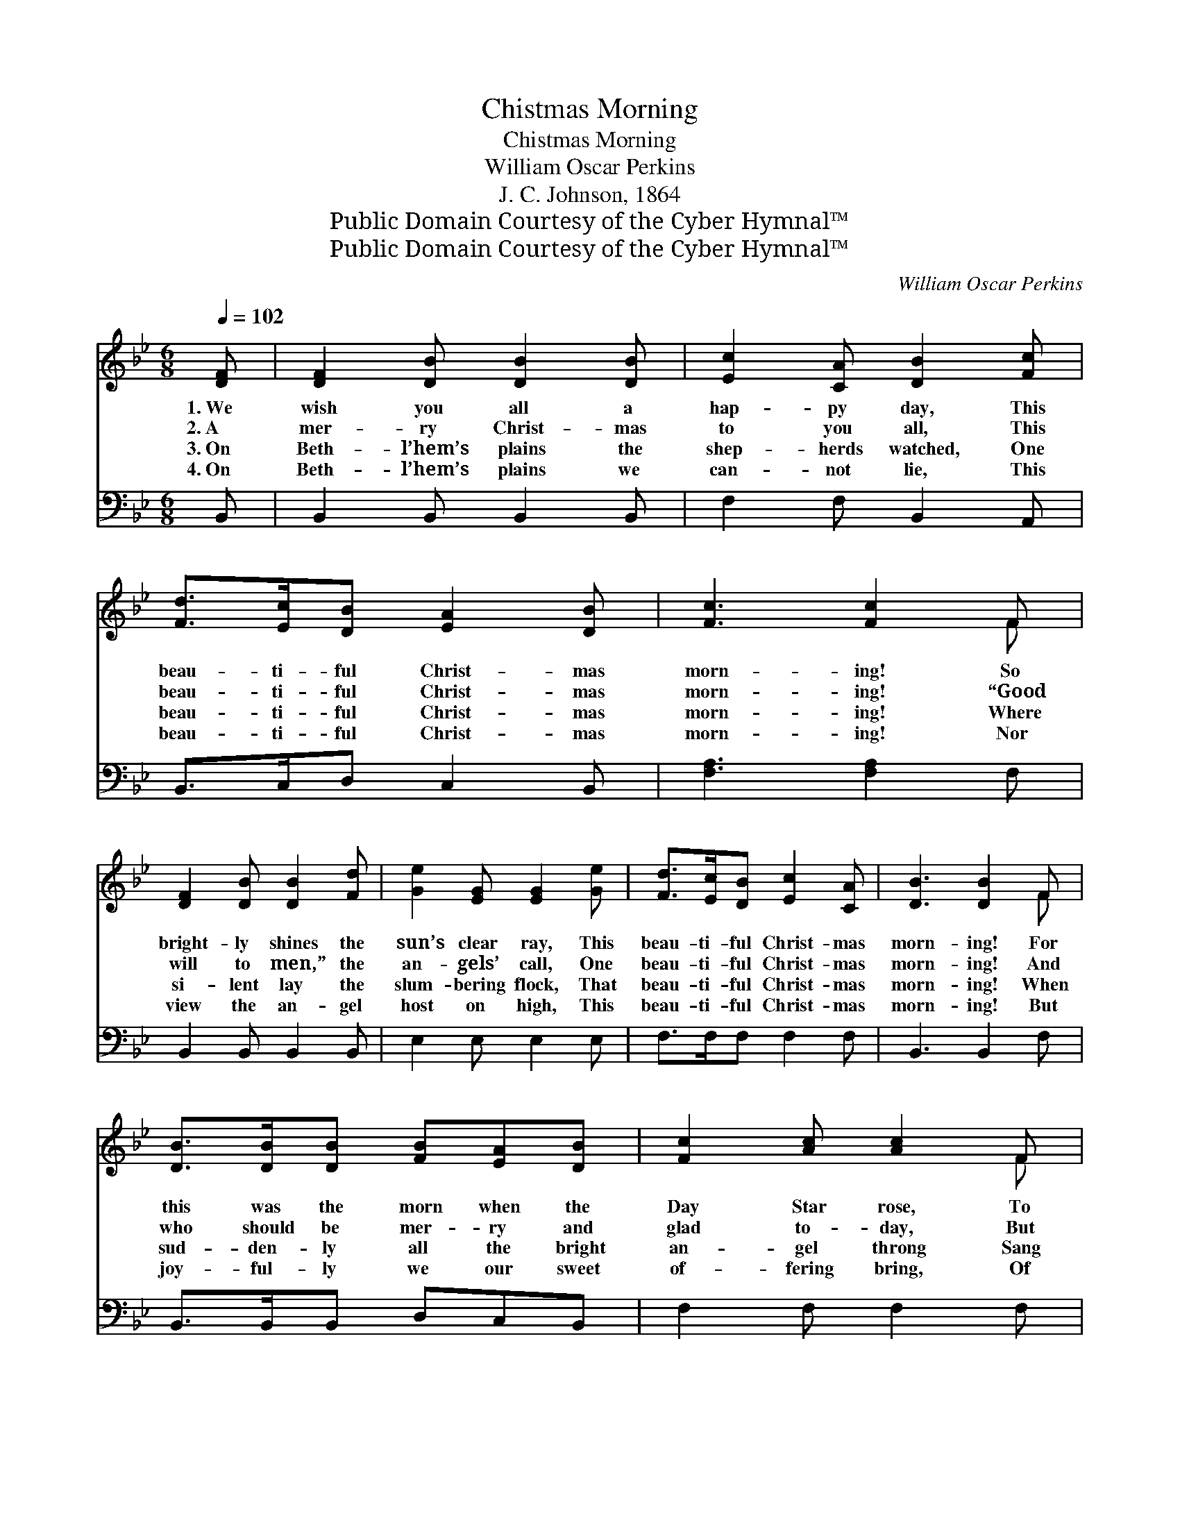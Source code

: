 X:1
T:Chistmas Morning
T:Chistmas Morning
T:William Oscar Perkins
T:J. C. Johnson, 1864
T:Public Domain Courtesy of the Cyber Hymnal™
T:Public Domain Courtesy of the Cyber Hymnal™
C:William Oscar Perkins
Z:Public Domain
Z:Courtesy of the Cyber Hymnal™
%%score ( 1 2 ) 3
L:1/8
Q:1/4=102
M:6/8
K:Bb
V:1 treble 
V:2 treble 
V:3 bass 
V:1
 [DF] | [DF]2 [DB] [DB]2 [DB] | [Ec]2 [CA] [DB]2 [Fc] | [Fd]>[Ec][DB] [EA]2 [DB] | [Fc]3 [Fc]2 F | %5
w: 1.~We|wish you all a|hap- py day, This|beau- ti- ful Christ- mas|morn- ing! So|
w: 2.~A|mer- ry Christ- mas|to you all, This|beau- ti- ful Christ- mas|morn- ing! “Good|
w: 3.~On|Beth- l’hem’s plains the|shep- herds watched, One|beau- ti- ful Christ- mas|morn- ing! Where|
w: 4.~On|Beth- l’hem’s plains we|can- not lie, This|beau- ti- ful Christ- mas|morn- ing! Nor|
 [DF]2 [DB] [DB]2 [Fd] | [Ge]2 [EG] [EG]2 [Ge] | [Fd]>[Ec][DB] [Ec]2 [CA] | [DB]3 [DB]2 F | %9
w: bright- ly shines the|sun’s clear ray, This|beau- ti- ful Christ- mas|morn- ing! For|
w: will to men,” the|an- gels’ call, One|beau- ti- ful Christ- mas|morn- ing! And|
w: si- lent lay the|slum- bering flock, That|beau- ti- ful Christ- mas|morn- ing! When|
w: view the an- gel|host on high, This|beau- ti- ful Christ- mas|morn- ing! But|
 [DB]>[DB][DB] [FB][EA][DB] | [Fc]2 [Ac] [Ac]2 F | [Ac]2 [Ac] ([Ac][GB])[Ac] | [Bd]2 [Fd] [Fd]2 F | %13
w: this was the morn when the|Day Star rose, To|light the way * from|all our woes, And|
w: who should be mer- ry and|glad to- day, But|those whose guilt * is|washed a- way? With|
w: sud- den- ly all the bright|an- gel throng Sang|in the sky, * their|Christ- mas song, Sang|
w: joy- ful- ly we our sweet|of- fering bring, Of|praise, to hail * the|new- born king, In|
 [DB]>[DB][DB] [Fd]2 [F_Ad] | [Ge]2 [EG] !fermata![EG]2 [Ge] | [Fd]>[Ec][DB] [Ec]2 [CA] | %16
w: heav- en- ly light and|joy dis- close, One|beau- ti- ful Christ- mas|
w: plea- sure, we hail thy|peace- ful ray, O|beau- ti- ful Christ- mas|
w: “Glo- ry to God, good|will to men!” That|beau- ti- ful Christ- mas|
w: Beth- le- hem born, His|praise we sing, This|beau- ti- ful Christ- mas|
 [DB]3 [DB]2 |] %17
w: morn- ing.|
w: morn- ing.|
w: morn- ing.|
w: morn- ing.|
V:2
 x | x6 | x6 | x6 | x5 F | x6 | x6 | x6 | x5 F | x6 | x5 F | x6 | x5 F | x6 | x6 | x6 | x5 |] %17
V:3
 B,, | B,,2 B,, B,,2 B,, | F,2 F, B,,2 A,, | B,,>C,D, C,2 B,, | [F,A,]3 [F,A,]2 F, | %5
 B,,2 B,, B,,2 B,, | E,2 E, E,2 E, | F,>F,F, F,2 F, | B,,3 B,,2 F, | B,,>B,,B,, D,C,B,, | %10
 F,2 F, F,2 F, | F,2 F, F,2 F, | B,2 [B,,B,] [B,,B,]2 F, | B,,>B,,B,, B,,2 B,, | %14
 E,2 E, !fermata!E,2 E, | F,>F,F, F,2 F, | B,,3 B,,2 |] %17

